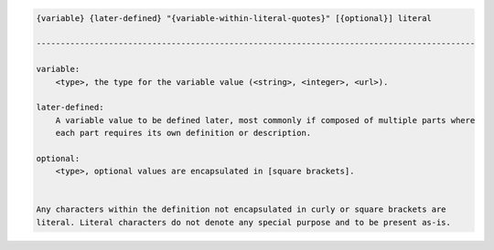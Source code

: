 .. code-block:: text

    {variable} {later-defined} "{variable-within-literal-quotes}" [{optional}] literal

    -------------------------------------------------------------------------------------------

    variable:
        <type>, the type for the variable value (<string>, <integer>, <url>).

    later-defined:
        A variable value to be defined later, most commonly if composed of multiple parts where
        each part requires its own definition or description.

    optional:
        <type>, optional values are encapsulated in [square brackets].


    Any characters within the definition not encapsulated in curly or square brackets are
    literal. Literal characters do not denote any special purpose and to be present as-is.

